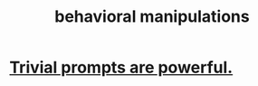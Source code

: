 :PROPERTIES:
:ID:       d3acd62f-8bf7-472b-8adb-b16329f2b2b3
:END:
#+title: behavioral manipulations
* [[https://github.com/JeffreyBenjaminBrown/public_notes_with_github-navigable_links/blob/master/trivial_prompts_are_powerful.org][Trivial prompts are powerful.]]
